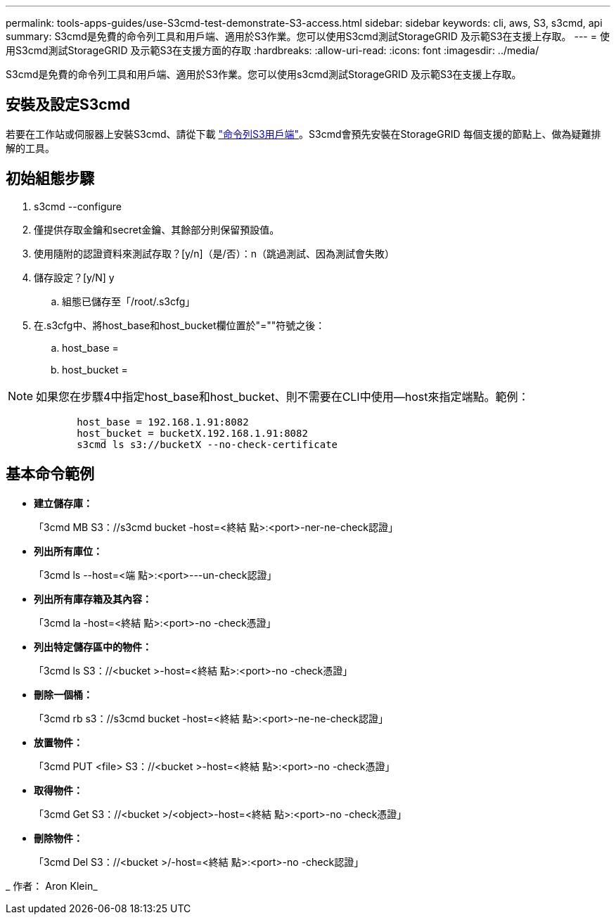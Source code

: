 ---
permalink: tools-apps-guides/use-S3cmd-test-demonstrate-S3-access.html 
sidebar: sidebar 
keywords: cli, aws, S3, s3cmd, api 
summary: S3cmd是免費的命令列工具和用戶端、適用於S3作業。您可以使用S3cmd測試StorageGRID 及示範S3在支援上存取。 
---
= 使用S3cmd測試StorageGRID 及示範S3在支援方面的存取
:hardbreaks:
:allow-uri-read: 
:icons: font
:imagesdir: ../media/


[role="lead"]
S3cmd是免費的命令列工具和用戶端、適用於S3作業。您可以使用s3cmd測試StorageGRID 及示範S3在支援上存取。



== 安裝及設定S3cmd

若要在工作站或伺服器上安裝S3cmd、請從下載 https://s3tools.org/s3cmd["命令列S3用戶端"^]。S3cmd會預先安裝在StorageGRID 每個支援的節點上、做為疑難排解的工具。



== 初始組態步驟

. s3cmd --configure
. 僅提供存取金鑰和secret金鑰、其餘部分則保留預設值。
. 使用隨附的認證資料來測試存取？[y/n]（是/否）：n（跳過測試、因為測試會失敗）
. 儲存設定？[y/N] y
+
.. 組態已儲存至「/root/.s3cfg」


. 在.s3cfg中、將host_base和host_bucket欄位置於"=""符號之後：
+
.. host_base =
.. host_bucket =




[]
====

NOTE: 如果您在步驟4中指定host_base和host_bucket、則不需要在CLI中使用--host來指定端點。範例：

....
            host_base = 192.168.1.91:8082
            host_bucket = bucketX.192.168.1.91:8082
            s3cmd ls s3://bucketX --no-check-certificate
....
====


== 基本命令範例

* *建立儲存庫：*
+
「3cmd MB S3：//s3cmd bucket -host=<終結 點>:<port>-ner-ne-check認證」

* *列出所有庫位：*
+
「3cmd ls --host=<端 點>:<port>---un-check認證」

* *列出所有庫存箱及其內容：*
+
「3cmd la -host=<終結 點>:<port>-no -check憑證」

* *列出特定儲存區中的物件：*
+
「3cmd ls S3：//<bucket >-host=<終結 點>:<port>-no -check憑證」

* *刪除一個桶：*
+
「3cmd rb s3：//s3cmd bucket -host=<終結 點>:<port>-ne-ne-check認證」

* *放置物件：*
+
「3cmd PUT <file> S3：//<bucket >-host=<終結 點>:<port>-no -check憑證」

* *取得物件：*
+
「3cmd Get S3：//<bucket >/<object>-host=<終結 點>:<port>-no -check憑證」

* *刪除物件：*
+
「3cmd Del S3：//<bucket >/-host=<終結 點>:<port>-no -check認證」



_ 作者： Aron Klein_
